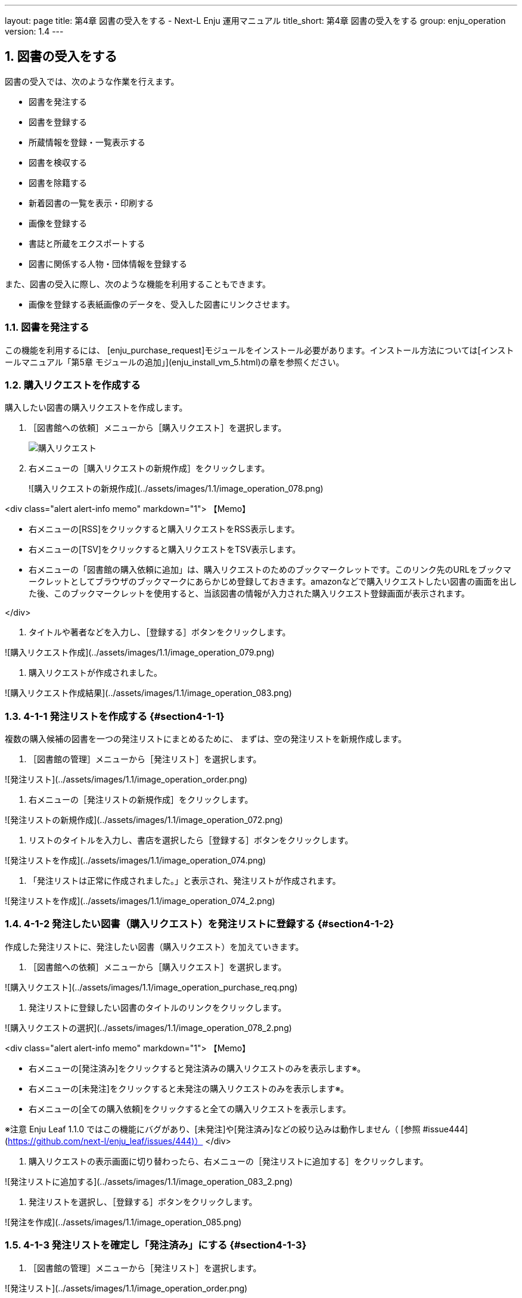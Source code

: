 ---
layout: page
title: 第4章 図書の受入をする - Next-L Enju 運用マニュアル
title_short: 第4章 図書の受入をする
group: enju_operation
version: 1.4
---

:toc: macro
:sectnums:

toc::[]

== 図書の受入をする

図書の受入では、次のような作業を行えます。

* 図書を発注する
* 図書を登録する
* 所蔵情報を登録・一覧表示する
* 図書を検収する
* 図書を除籍する
* 新着図書の一覧を表示・印刷する
* 画像を登録する
* 書誌と所蔵をエクスポートする
* 図書に関係する人物・団体情報を登録する

また、図書の受入に際し、次のような機能を利用することもできます。

////
* Webページを登録する  
  Webページを資料として受入します
////

* 画像を登録する表紙画像のデータを、受入した図書にリンクさせます。

////
{::comment}4-1  enju_operation/order.md {:/comment}
{::comment}4-2  enju_operation/create_manifestation.md {:/comment}
{::comment}4-3  enju_operation/create_item.md {:/comment}
{::comment}4-4  enju_operation/accept_item.md {:/comment}
{::comment}4-5  enju_operation/delete_item.md {:/comment}
{::comment}4-6  enju_operation/list_new_item.md {:/comment}
{::comment}4-7 old  include  enju_operation/create_web_page.md  {:/comment}
{::comment}4-7  enju_operation/add_image.md {:/comment}
////

=== 図書を発注する

この機能を利用するには、
[enju_purchase_request]モジュールをインストール必要があります。インストール方法については[インストールマニュアル「第5章 モジュールの追加」](enju_install_vm_5.html)の章を参照ください。

=== 購入リクエストを作成する

購入したい図書の購入リクエストを作成します。

. ［図書館への依頼］メニューから［購入リクエスト］を選択します。  
+
image::../assets/images/1.1/image_operation_purchase_req.png[購入リクエスト]

. 右メニューの［購入リクエストの新規作成］をクリックします。  
+
![購入リクエストの新規作成](../assets/images/1.1/image_operation_078.png)

<div class="alert alert-info memo" markdown="1">
【Memo】

* 右メニューの[RSS]をクリックすると購入リクエストをRSS表示します。
* 右メニューの[TSV]をクリックすると購入リクエストをTSV表示します。
* 右メニューの「図書館の購入依頼に追加」は、購入リクエストのためのブックマークレットです。このリンク先のURLをブックマークレットとしてブラウザのブックマークにあらかじめ登録しておきます。amazonなどで購入リクエストしたい図書の画面を出した後、このブックマークレットを使用すると、当該図書の情報が入力された購入リクエスト登録画面が表示されます。

</div>

3. タイトルや著者などを入力し、［登録する］ボタンをクリックします。  

![購入リクエスト作成](../assets/images/1.1/image_operation_079.png)

4. 購入リクエストが作成されました。  

![購入リクエスト作成結果](../assets/images/1.1/image_operation_083.png)

=== 4-1-1 発注リストを作成する {#section4-1-1}

複数の購入候補の図書を一つの発注リストにまとめるために、
まずは、空の発注リストを新規作成します。

1. ［図書館の管理］メニューから［発注リスト］を選択します。  

![発注リスト](../assets/images/1.1/image_operation_order.png)
   
2. 右メニューの［発注リストの新規作成］をクリックします。  

![発注リストの新規作成](../assets/images/1.1/image_operation_072.png)

3. リストのタイトルを入力し、書店を選択したら［登録する］ボタンをクリックします。  

![発注リストを作成](../assets/images/1.1/image_operation_074.png)

4. 「発注リストは正常に作成されました。」と表示され、発注リストが作成されます。

![発注リストを作成](../assets/images/1.1/image_operation_074_2.png)

=== 4-1-2 発注したい図書（購入リクエスト）を発注リストに登録する {#section4-1-2}

作成した発注リストに、発注したい図書（購入リクエスト）を加えていきます。

1. ［図書館への依頼］メニューから［購入リクエスト］を選択します。  

![購入リクエスト](../assets/images/1.1/image_operation_purchase_req.png)

2. 発注リストに登録したい図書のタイトルのリンクをクリックします。  

![購入リクエストの選択](../assets/images/1.1/image_operation_078_2.png)

<div class="alert alert-info memo" markdown="1">
【Memo】

* 右メニューの[発注済み]をクリックすると発注済みの購入リクエストのみを表示します※。
* 右メニューの[未発注]をクリックすると未発注の購入リクエストのみを表示します※。
* 右メニューの[全ての購入依頼]をクリックすると全ての購入リクエストを表示します。

※注意 Enju Leaf 1.1.0 ではこの機能にバグがあり、[未発注]や[発注済み]などの絞り込みは動作しません（ [参照 #issue444](https://github.com/next-l/enju_leaf/issues/444)）
</div>

4. 購入リクエストの表示画面に切り替わったら、右メニューの［発注リストに追加する］をクリックします。  

![発注リストに追加する](../assets/images/1.1/image_operation_083_2.png)

5. 発注リストを選択し、［登録する］ボタンをクリックします。  

![発注を作成](../assets/images/1.1/image_operation_085.png)

=== 4-1-3 発注リストを確定し「発注済み」にする {#section4-1-3}

1. ［図書館の管理］メニューから［発注リスト］を選択します。  

![発注リスト](../assets/images/1.1/image_operation_order.png)
   
2. 確定したい発注リストの発注リスト名をクリックします。  

![発注リスト名](../assets/images/1.1/image_operation_order_submit_1.png)

3. 右メニューの［購入リクエストの一覧］をクリックします。  

![購入リクエストの一覧](../assets/images/1.1/image_operation_order_submit_2.png)

4. 右メニューの［発注票を作成する］リンクをクリックします。

![発注票を作成するリンク](../assets/images/1.1/image_operation_091_3.png)

5. 注記などを入力し［発注票を作成する］ボタンをクリックします。

![発注票を作成するボタン](../assets/images/1.1/image_operation_091_4.png)

6. 発注リストが更新されました。

![発注リストが更新されました](../assets/images/1.1/image_operation_091_5.png)

<div class="alert alert-info memo" markdown="1">
【Memo】この処理をすると発注リストの状態が「発注済み」に変更されます。

![発注済み](../assets/images/1.1/image_operation_091_7.png)

</div>

=== 4-1-4 発注済みリストのTSVをダウンロードする {#section4-1-4}

発注が確定した発注リスト（発注済みリスト）は、TSVファイルとしてダウンロードし、印刷等に利用することができます。

1. ［図書館の管理］メニューから［発注リスト］を選択します。  

![発注リスト](../assets/images/1.1/image_operation_order.png)

2. 発注リストをクリックします。  

![発注リストの選択](../assets/images/1.1/image_operation_088.png)

3. 右メニューの［購入リクエストの一覧］リンクをクリックします。  

![購入リクエストの一覧](../assets/images/1.1/image_operation_089.png)

4. 右メニューの［TSV］をクリックします。  

![TSVリンク](../assets/images/1.1/image_operation_091.png)

5. TSVが表示されます。

![TSV](../assets/images/1.1/image_operation_091_2.png)

=== 4-1-5 発注済みリストのRSSを表示する {#section4-1-5}

発注が確定した発注リスト（発注済みリスト）は、RSSを表示できます。

1. 上述のTSVダウンロードの1～3. を実行します。

2. 右メニューの［RSS］をクリックします。  

![RSSリンク](../assets/images/1.1/image_operation_091_RSS.png)

3. RSSが表示されます。

![RSS](../assets/images/1.1/image_operation_091_2_RSS.png)



== 4-2 図書を登録する {#section4-2}

発注した図書が届いたら、資料としてEnjuに登録します。
Enjuへの登録は、TSVファイルを読み込んで一括登録する方法、
ISBNコードで1件ずつ行う方法、
NDLサーチなどを検索して1件ずつ登録する
手動ですべての項目を入力する方法などがあります。

=== 4-2-0 入力項目 {#section4-2-0}

注意の必要な項目み説明します。

* （カスタム項目）：例えば、「検定年」など自由に設定した入力項目ができます。「内容細目」の上にフォームが表示されます。設定方法などの詳細は[「書誌のカスタム項目を設定する」節](enju_setup_5.html#section-bib-custom)を参照してください。
* 内容細目：目次などを入力します。改行を入れた入力もできます。
* 業務メモ：業務上必要なメモを入力します。利用者には表示されません（AdministratorかLibrarian権限時にのみ表示されます）。

=== 4-2-1 TSVファイルを読み込んで登録する {#section4-2-1}


0. TSVファイルを用意します。TSVファイルの作り方の詳細については、[「4-2-10 TSVファイルの作り方」](#section4-2-10) を参照してください。

1. ［資料の受入］メニューから［TSVファイルからのインポート］を選択します。 
<pre>
</pre>


![TSVファイルからのインポート](../assets/images/1.1/image_operation_093.png)

2. ［ファイルを選択］ボタンをクリックしてインポート用のファイルを選択します。

![ファイルを選択](../assets/images/1.1/image_operation_094.png)

3. [編集モード]が[作成]となっていることを確認し、[文字コード]、[既定の本棚]を選択して［インポートを開始］ボタンをクリックします。  

![インポートされる資料のファイルを作成](../assets/images/1.1/image_operation_095.png)
   
<div class="alert alert-info memo" markdown="1">
【Memo】
他の「編集モード」の使い方は別の章で説明します。
</div>

<div class="alert alert-info memo">【Memo】[文字コード]は基本的には自動判別でよいですが、うまくいかない場合は、文字コードを指定するようにしてください。
</div>

<div class="alert alert-info memo">【Memo】[既定の本棚]は、TSVファイルに[本棚]を指定しない場合やTSVファイルで不正な本棚を指定していた場合に登録される本棚となります。TSVファイルに正しい[本棚]が指定されていた場合はTSVファイルを優先します。 
</div>

4. 「資料のインポート用ファイルは正常に作成されました。」のメッセージが表示され、資料のデータインポートの準備が整いました。右の[資料のインポート用ファイルの一覧]をクリックします。  

![インポート結果](../assets/images/1.1/image_operation_095_2.png)

5. 今までのインポート結果の一覧が表示されます。[状態]を見ると処理結果がわかります。

インポートが完了したものは[完了]と表示されます。
[開始]や[処理待ち]のものは現在、実行中です。
[失敗]のものは何らかのエラーがありますので、
[表示]リンクをクリックした先の画面でエラーを確認し、
エラーの発生した行を修正するなどします。

インポート完了時には[メッセージ機能（2-3節参照）](enju_operation_2.html#section2-3)にてお知らせします
（「インポートが完了しました」というメッセージが送られてきます）。

![インポート結果の一覧表示](../assets/images/1.1/image_operation_095_3.png)

<div class="alert alert-info memo">
【Memo】この画面は[資料の受入]メニュー->[TSVファイルからのインポート]->
右メニューの[資料のインポート用ファイルの一覧]とすればいつでも閲覧できます。
</div> 

<div class="alert alert-info memo">
【Memo】注）Next-L Enju Leaf 1.1.0.rc12以前のバージョンの場合は毎時0分にインポート処理が開始します。
</div> 

6. インポートした結果を確かめるために、インポートの結果の一覧を表示させます。そのために、［資料の受入］メニューから［TSVファイルからのインポート］を選択します。

![TSVファイルからのインポート](../assets/images/1.1/image_operation_093.png)

7. 右メニューの[資料のインポート用ファイルの一覧]のリンクをたどります。

![インポート結果の一覧表示](../assets/images/1.1/image_operation_095_4.png)

8. 確認したいインポートの[表示]をクリックします。

![インポート結果の一覧表示の表示](../assets/images/1.1/image_operation_095_5.png)

9. 結果やエラーメッセージを確認します。表の「資料」の列で2行目以降※で、なにも表示されていない行はエラーのあった行なので[表示]をクリックする。

（※一行目はヘッダの行なので、資料の列にはなにも表示されていない）

![インポート結果の一覧表示の表示](../assets/images/1.1/image_operation_095_6.png)

<div class="alert alert-info memo" markdown="1">
【Memo】以下の例は、列名が間違っていて無視された例です。

![TSVファイルからのインポート](../assets/images/1.1/image_operation_095_2_2.png)
</div> 

10. エラーメッセージなどを確認して、個別に登録する。個別に登録する方法は次の[「4-2-3 ISBNコードを入力して1件づつ登録する」](#section4-2-3)，[「4-2-7 手動で資料を登録する」](#section4-2-7)などを参照してください。

![資料インポートの結果の表示](../assets/images/1.1/image_operation_095_8.png)

=== 4-2-2 ISBNファイル(国立国会図書館書誌IDファイル)を読み込んで登録する {#section4-2-2}

ISBNコードもしくは国立国会図書館書誌IDが分かっている場合は、
タイトルや著者などほかのフィールド情報をTSVファイルに入力しておかなくても、
ISBNコードもしくは国立国会図書館書誌IDから国立国会図書館のデータを参照して、
自動的に空白の項目が埋められます。

1. ISBNもしくは国立国会図書館書誌IDの項目だけ入力したTSVファイルを用意し、前述の操作に従ってTSVファイルを読み込んで登録します。

ISBNの場合は、列名は「isbn」、国立国会図書館書誌IDの場合は、列名は「ndl_bib_id」とします。TSVファイルの作り方の詳細については、[「4-2-10 TSVファイルの作り方」](#section4-2-10) を参照してください。

<div class="alert alert-info memo">
【Memo】
注：タイトル(original_title)項目がある場合は、国立国会図書館のデータを参照せずに、TSVファイルの内容を優先します。
タイトル(original_title）項目がなく、ISBNもしくは国立国会図書館書誌IDがある場合は、国立国会図書館のデータを優先してインポートします。
</div>

2. 個々のレコードの登録の成否を確認します。 やり方は [「4-2-1 TSVファイルを読み込んで登録する」](#section4-2-1)の 6. 以降の手順と同様です。

=== 4-2-3 ISBNコードを入力して1件ずつ登録する {#section4-2-3}

ISBNコードから国立国会図書館のデータを参照して、資料を登録します。

1. ［資料の受入］メニューから［ISBNを入力する］を選択します。

![ISBNを入力する](../assets/images/1.1/image_operation_106.png)

2. ISBNコードを入力し、［登録する］をクリックします。

![インポートのリクエストを作成](../assets/images/1.2/image_operation_108.png)

3. 「インポートのリクエストは正常に作成されました。」と表示され、登録が完了します。

![登録完了](../assets/images/1.2/image_operation_109.png)

<div class="alert alert-info memo" markdown="1">
【Memo】
右メニューの[所蔵を編集]の右の[ (新規作成)]リンクをたどることで，
続けて所蔵情報を登録することができます。
詳細は [「4-3-1 所蔵情報を新規登録する」](#section4-3-1)を参照ください。
</div>

<div class="alert alert-info memo" markdown="1">
【Memo】過去のISBNレコードの登録の成否を確認する方法を紹介します。

その場で、画面上で判明することですので、必要になることは基本的にはありません。
過去の記録※を知りたいときに必要になる機能です。
※TSVファイルを読み込んで登録する際の記録はこちらには出力されません

4.  [資料の受入］メニューから［ISBNを入力する］を選択します。

![ISBNを入力する](../assets/images/1.1/image_operation_106.png)

5. 右メニューの［ISBNインポートリクエストの一覧］を選択します。

![ISBNインポートリクエストの一覧](../assets/images/1.1/image_operation_109_2.png)

6. ISBNインポートのリクエストの一覧が表示されます。

[状態]の列をみれば、登録状況がわかります。[完了]となっていれば、
登録されたことを示します。
[処理待ち]や[失敗]は登録されていません。

![ISBNインポートリクエストの一覧表示](../assets/images/1.1/image_operation_109_3.png)

</div>

=== 4-2-4 NDLサーチを検索して1件ずつ登録する {#section4-2-4}

NDLサーチ（国立国会図書館サーチ <https://iss.ndl.go.jp/>）で検索した資料を登録することができます。
ISBNが不明な場合やISBNで登録でできなかった場合などに使用します。
（ISBNで登録できない例：9784834005288）

1. ［資料の受入］メニューから［NDLサーチ検索によるインポート］を選択します。

![NDLサーチ検索によるインポート](../assets/images/1.1/image_operation_106_ndl.png)

2. 登録したい資料を検索します。検索語に登録したい資料のJP番号などを入力し、［検索］ボタンをクリックします。

![NDLサーチ検索の検索](../assets/images/1.1/image_operation_107_ndl.png)

<div class="alert alert-info memo">
【Memo】
任意のキーワードで検索することもできますが、
多くヒットしてしまい選びにくいことが想定されますので、
あらかじめ、NDLサーチ（国立国会図書館サーチ <https://iss.ndl.go.jp/>）
のサービス上で検索して、
当該資料の「JP番号」を調べておき、
その「JP番号」を使うとよいでしょう。
</div>

3. 登録したい資料の[追加]をクリックします

![資料の追加](../assets/images/1.2/image_operation_108_ndl.png)

<div class="alert alert-info memo" markdown="1">

【Memo】

* 原題のリンク先はNDLサーチの書誌詳細画面になっていますので、書誌詳細を確認できます。
* 右メニューの「同じ検索語でNDLサーチを検索する」をたどると、同じ検索語でNDLサーチを検索した結果の画面が表示されますので、たくさんヒットしすぎたときなどに便利です。

</div>

<div class="alert alert-info memo" markdown="1">
【Memo】
500件以上ヒットした場合は、500件目以降のレコードを、インポートすることができません(参照：[Issue #624](https://github.com/next-l/enju_leaf/issues/624)）。
</div>

4. [追加]ボタンが[保存中...]に変わりますので，画面が切り替わるまでしばらく待ちます。

![資料の保存中](../assets/images/1.2/image_operation_108_2_ndl.png)

5. 「資料は正常に作成されました。」と表示され、登録が完了します。

![登録完了](../assets/images/1.2/image_operation_109_ndl.png)

<div class="alert alert-info memo" markdown="1">
【Memo】
右メニューの[所蔵を編集]の右の[ (新規作成)]リンクをたどることで，
続けて所蔵情報を登録することができます。
詳細は [「4-3-1 所蔵情報を新規登録する」](#section4-3-1)を参照ください。
</div>

=== 4-2-5 米国議会図書館を検索して1件ずつ登録する {#section4-2-5}

米国議会図書館（<https://catalog.loc.gov/>）の蔵書を検索した資料を
登録することができます。ISBNやキーワードなどで検索できます。

注意：この機能は標準ではインストールされていないため使えません。
[enju_locモジュールをインストール（インストールマニュアル5-2節参照）](enju_install_vm_5.html#section5-2)
する必要があります。

1. ［資料の受入］メニューから［米国議会図書館検索によるインポート］を選択します。

![米国議会図書館検索によるインポート](../assets/images/1.1/image_operation_loc_1.png)

2. 以降は、[「4-2-4 NDLサーチを検索して1件ずつ登録する」](#section4-2-4) の 2. 以降の手順と同様です。

=== 4-2-6 CiNii Booksを検索して1件ずつ登録する {#section4-2-6}

CiNii Books（<https://ci.nii.ac.jp/books/>）を検索した資料を
登録することができます。ISBNやキーワードなどで検索できます。

注意：この機能は標準ではインストールされていないため使えません。
[enju_niiモジュールをインストール（インストールマニュアル 5-1節参照）](enju_install_vm_5.html#section5-1)
する必要があります。

. ［資料の受入］メニューから［CiNii Books検索によるインポート］を選択します。
+
![CiNii Books検索によるインポート](../assets/images/1.1/image_operation_nii_1.png)

. 以降は、[「4-2-4 NDLサーチを検索して1件ずつ登録する」](#section4-2-4) の 2.以降の手順と同様です。

=== 手動で資料を登録する

. ［資料の受入］メニューから［手動で登録する］を選択します。
+
![手動で登録する](../assets/images/1.1/image_operation_input_manually_manifestation.png)

. 原題のほか必要な項目を入力し、[登録する]ボタンをクリックします。
+
![原題のほか必要な項目を入力し登録](../assets/images/1.2/image_operation_100.png)

//<div class="alert alert-info memo" markdown="1">
【Memo】

* 「*」のマークが付いた項目は入力必須項目です。
* 「ページ数」と「最初のページ」「最後のページ」の両方を入力した場合、「資料の表示」に表示されるのは「ページ数」になります。
* 「大きさ」と「高さ」の両方を入力した場合、「資料の表示」に表示されるのは「大きさ」になります。

//</div>

//<div class="alert alert-info memo" markdown="1">
【Memo】著者については、入力し始めると、すでに登録されている著者の候補が出てくるので、同じものがあれば、そのメニューから選んで決定することができます。

![著者名の自動補完方法](../assets/images/1.2/image_operation_author_auto.png)

//</div>

. 「資料は正常に作成されました。」のメッセージが表示され、図書が登録されます。
+
![原題のほか必要な項目を入力し登録](../assets/images/1.2/image_operation_100_2.png)

=== 図書の書誌を編集（修正）する {#section4-2-8}

. 書誌を編集したい本の名前を検索語に入力し、［検索］をクリックします。  
+
![検索](../assets/images/1.1/image_operation_bib_ed_1.png)

. 書誌を編集したい本が検索されたら、［編集］をクリックします。  
+
![編集](../assets/images/1.1/image_operation_bib_ed_2.png)

//<div class="alert alert-info memo" markdown="1">
【Memo】ここで、本のタイトルのリンクをたどり、その先の資料の表示画面の右メニュー[編集]をクリックすることでも編集画面に移動します。

![編集](../assets/images/1.2/image_operation_bib_ed_3.png)
//</div>

. 編集をし、［更新する］ボタンをクリックします。  
+
![更新する](../assets/images/1.2/image_operation_bib_ed_4.png)

. 「資料は正常に更新されました。」と表示され、書誌が更新されます。
+
![更新されました](../assets/images/1.2/image_operation_bib_ed_5.png)

=== TSVファイルを読み込んで更新する

1. TSVファイルを用意します。

更新したい資料のManifestation ID(manifestation_id)か、 ローカル識別子（manifestation_identifier） と更新したいフィールドの内容が記述されたファイルを作成します。

2. [「4-2-1 TSVファイルを読み込んで登録する」](#section4-2-1)の 1. 以降と同じ手順を実行し、3. の時に、[更新]を選ぶと書誌情報が更新できます。

////
{::comment} 

#805, #806 が解決したらコメントアウトをはずす

=== 4-2-xx TSVファイルを読み込んで削除する {#section4-2-xx}

基本的に、所蔵情報をTSVファイルで一括で削除することはめったにないと想定されますが、TSVファイルを使った一括削除機能も用意されています。

1. TSVファイルを用意します。

削除したい資料のManifestation ID(manifestation_id)か、 ローカル識別子（manifestation_identifier） のみ記述されたファイルを作成します。

2. [「4-2-1 TSVファイルを読み込んで登録する」](#section4-2-1)の 1. 以降と同じ手順を実行し、3. の時に、[削除]を表示させ、[削除]を選びます。

※ 間違えて[削除]を選択してしまわないよう、通常、[削除]ボタンが表示されていません。ブラウザの開発ツールを使って、[削除]ボタンのコメントアウトを外して[削除]ボタンを表示させて使用してください。やり方は[[削除]ボタンを表示させるやり方の例（Chromeの例）](#remove_button)を参考にしてください。

{:/comment}
////

// <div class="alert alert-success memo" markdown="1">
<h4 class="alert-heading">【Column】TSVファイルの作り方</h4>

=== 4-2-10 TSVファイルの作り方（図書（書誌）） {#section4-2-10}

TSVとは、Tab-Separated Valuesの略です。
TSVファイルとは、それぞれのフィールドが、タブ（Tab）で区切られたプレインテキストファイルのことをさします。
ファイル名に使う拡張子は、 .txt や .tsv のどちらでも良いです。

1行目に、それぞれの項目に関わるフィールド名を指定します。
フィールド名とその意味については次の通りです。

<table class="table table-bordered table-condensed table-striped">
<caption>図書のフィールド項目名と対応する内容</caption>
<thead>
<tr>
        <th>フィールド名</th>
        <th>日本語名称</th>
        <th>入力ルール及び説明</th>
        <th>例</th>
</tr>
</thead>
<tbody>
<tr>
	<td>manifestation_id</td>
	<td>Manifestation ID</td>
	<td>半角数字のみ, システムが自動付与するID, 「資料の表示」画面のURL末尾にある数値。更新や削除に使用します。※新規作成時には使用しないでください。<!-- ( #872 ) いずれ：新規作成時にはこの列は無視されます。--></td>
	<td>4</td>
</tr>
<tr>
	<td>manifestation_identifier</td>
	<td>ローカル識別子</td>
	<td>文字列、インポート時に付与する書誌に対する任意の識別子。 <!--（#issue372）--></td>
	<td>999001</td>
</tr>
<tr>
	<td>original_title</td>
	<td>原題</td>
	<td>文字列</td>
	<td>Rによるやさしい統計学</td>
</tr>
<tr>
	<td>title_transcription</td>
	<td>タイトルのヨミ</td>
	<td>文字列</td>
	<td>R ニ ヨル ヤサシイ トウケイガク</td>
</tr>
<tr>
	<td>title_alternative</td>
	<td>代替タイトル</td>
	<td>文字列</td>
	<td>Rの操作手順と統計学の基礎が身に付く</td>
</tr>
<tr>
	<td>title_alternative_transcription</td>
	<td>代替タイトルのヨミ</td>
	<td>文字列</td>
	<td>R ノ ソウサテジュン ト トウケイガク ノ キソ ガ ミ ニ ツク</td>
</tr>
<tr>
	<td>statement_of_responsibility</td>
	<td>責任表示</td>
	<td>文字列</td>
	<td>山田剛史, 杉澤武俊, 村井潤一郎 共著</td>
</tr>
<tr>
	<td>periodical</td>
	<td>逐次刊行物フラグ</td>
	<td>フラグ（t または　TRUEなら真）</td>
	<td>TRUE</td>
</tr>
<tr>
	<td>edition_string</td>
	<td>版</td>
	<td>文字列</td>
	<td>初版</td>
</tr>
<tr>
	<td>edition</td>
	<td>版（数字）</td>
	<td>半角数字のみ</td>
	<td>1</td>
</tr>
<tr>
	<td>volume_number_string</td>
	<td>巻</td>
	<td>文字列</td>
	<td>一</td>
</tr>
<tr>
	<td>volume_number</td>
	<td>巻（数字）</td>
	<td>半角数字のみ</td>
	<td>1</td>
</tr>
<tr>
	<td>issue_number_string</td>
	<td>号</td>
	<td>文字列</td>
	<td>二</td>
</tr>
<tr>
	<td>issue_number</td>
	<td>号（数字）</td>
	<td>半角数字のみ</td>
	<td>3</td>
</tr>
<tr>
	<td>serial_number</td>
	<td>通号</td>
	<td>半角数字のみ</td>
	<td>2</td>
</tr>
<tr>
	<td>series_original_title</td>
	<td>シリーズ名</td>
	<td>文字列（複数ある場合は//で区切る）</td>
	<td>理工学専門書シリーズ//数学//1</td>
</tr>
<tr>
	<td>series_title_transcription</td>
	<td>シリーズ名のヨミ</td>
	<td>文字列（複数ある場合は//で区切る）, <a href="#tsv_series_title_transcription">（詳細）</a></td>
	<td>リコウガクセンモンショ シリーズ//スウガク//1</td>
</tr>
<tr>
	<td>series_volume_number_string</td>
	<td>シリーズ巻号</td>
	<td>文字列，<a href="#tsv_series_volume_number_string">（詳細）</a></td>
	<td>二</td>
</tr>
<tr>
	<td>series_creator_string</td>
	<td>シリーズ著者</td>
	<td>文字列，<a href="#tsv_series_creator_string">（詳細）</a></td>
	<td>統計</td>
</tr>
<tr>
	<td>creator</td>
	<td>著者（フルネーム）</td>
	<td>文字列<a href="#tsv_creator">（特定書式：別記）</a></td>
	<td>山田, 剛史, 1970-||author//杉澤, 武俊||author</td>
</tr>
<tr>
	<td>creator_transcription</td>
	<td>著者ヨミ（フルネームヨミ）</td>
	<td>文字列（複数ある場合は//で区切る）</td>
	<td>ヤマモト, タケシ//スギサワ, タケトシ</td>
</tr>
<tr>
	<td>contributor</td>
	<td>協力者・編者</td>
	<td>文字列</td>
	<td>山田, 剛史</td>
</tr>
<tr>
	<td>contributor_transcription</td>
	<td>協力者・編者(ヨミ)</td>
	<td>文字列</td>
	<td>ヤマモト, タケシ</td>
</tr>
<tr>
	<td>publisher</td>
	<td>出版者</td>
	<td>文字列</td>
	<td>オーム社</td>
</tr>
<tr>
	<td>publisher_transcription</td>
	<td>出版者のヨミ</td>
	<td>文字列</td>
	<td>オームシャ</td>
</tr>
<tr>
	<td>publication_place</td>
	<td>出版地</td>
	<td>文字列</td>
	<td>東京</td>
</tr>
<tr>
	<td>pub_date</td>
	<td>出版日</td>
	<td>ISO8601（年まで、月まででも可）</td>
	<td>2014-01</td>
</tr>
<tr>
	<td>content_type</td>
	<td>資料の内容の種類</td>
	<td>code<a href="#tsv_content_type">（詳細）</a></td>
	<td>text</td>
</tr>
<tr>
	<td>carrier_type</td>
	<td>資料の形態</td>
	<td>code<a href="#tsv_carrier_type">（詳細）</a></td>
	<td>volume</td>
</tr>
<tr>
	<td>frequency</td>
	<td>発行頻度</td>
	<td>code<a href="#tsv_frequency">（詳細）</a></td>
	<td>monthly</td>
</tr>
<tr>
	<td>language</td>
	<td>言語</td>
	<td>code<a href="#tsv_language">（詳細）</a></td>
	<td>jpn</td>
</tr>
<tr>
	<td>isbn</td>
	<td>ISBN</td>
	<td>半角文字のみ、ハイフンあり/なし/9桁/13桁はどの形式でも受け付ける。国際標準逐次刊行物番号。<a href="#tsv_id">（詳細）</a></td>
	<td>9784274067105</td>
</tr>
<tr>
	<td>ndl_bib_id</td>
	<td>国立国会図書館書誌ID</td>
	<td>半角文字のみ。</td>
	<td>000002844874</td>
</tr>
<tr>
	<td>issn</td>
	<td>ISSN</td>
	<td>半角文字のみ, ハイフンはあってもなくてもよい。国際標準逐次刊行物番号。<a href="#tsv_id">（詳細）</a></td>
	<td>0917-1436</td>
</tr>
<tr>
	<td>jpno</td>
	<td>JPNO</td>
	<td>半角文字のみ. 全国書誌番号。<a href="#tsv_id">（詳細）</a></td>
	<td>21366221</td>
</tr>
<tr>
	<td>lccn</td>
	<td>LCCN</td>
	<td>半角文字のみ. 米国議会図書館管理番号。<a href="#tsv_id">（詳細）</a></td>
	<td>1255667</td>
</tr>
<tr>
        <td>doi</td>
        <td>DOI</td>
        <td>文字列，https://doi.org/は記入しない。<a href="#tsv_id">（詳細）</a></td>
        <td>10.2964/jsik.23_219</td>
</tr>
<tr>
	<td>ncid</td>
	<td>NCID</td>
	<td>半角文字のみ. NCID(NACSIS-CAT ID，NII書誌ID)。<a href="#tsv_id">（詳細）</a></td>
	<td>BA84620103</td>
</tr>
<tr>
	<td>subject:[件名標目の種類]<a href="#tsv_subject">（詳細）</a></td>
	<td>件名</td>
	<td>文字列（複数ある場合は//で区切る）</td>
	<td>ウェブアプリケーション//インターネット</td>
</tr>
<tr>
	<td>classification:[分類の種類] <a href="#tsv_classification">（詳細）</a></td>
	<td>分類</td>
	<td>文字列（複数ある場合は//で区切る）</td>
	<td>007//007.58</td>
</tr>
<tr>
	<td>start_page</td>
	<td>最初のページ</td>
	<td>半角数字のみ(#342)</td>
	<td>1</td>
</tr>
<tr>
	<td>end_page</td>
	<td>最後のページ</td>
	<td>半角数字のみ</td>
	<td>404</td>
</tr>
<tr>
	<td>extent</td>
	<td>ページ数</td>
	<td>文字列</td>
	<td>xi, 125 pages</td>
</tr>
<tr>
	<td>dimensions</td>
	<td>大きさ</td>
	<td>文字列</td>
	<td>21cm</td>
</tr>
<tr>
	<td>height</td>
	<td>高さ（cm）</td>
	<td>半角数字のみ</td>
	<td>20</td>
</tr>
<tr>
	<td>width</td>
	<td>幅（cm）</td>
	<td>半角数字のみ</td>
	<td>15</td>
</tr>
<tr>
	<td>depth</td>
	<td>奥行き（cm）</td>
	<td>半角数字のみ</td>
	<td>1.5</td>
</tr>
<tr>
	<td>manifestation_price</td>
	<td>販売価格</td>
	<td>半角数字のみ</td>
	<td>2000</td>
</tr>
<tr>
	<td>access_address</td>
	<td>アクセスアドレス</td>
	<td>半角文字のみ</td>
	<td>https://www.amazon.co.jp/dp/4274067106/</td>
</tr>
<tr>
	<td>fulltext_content</td>
	<td>リポジトリコンテンツ</td>
	<td>フラグ（t または　TRUEなら真）</td>
	<td>TRUE</td>
</tr>
<tr>
	<td>required_role_name</td>
	<td>参照に必要な権限</td>
	<td>code<a href="#tsv_required_role_name">（詳細）</a></td>
	<td>Guest</td>
</tr>
<tr>
	<td>abstract</td>
	<td>内容細目</td>
	<td>文字列。Enju Leaf 1.3.6よりインポート可能。</td>
	<td>1. サイタ<br/>2. ヒラク</td>
</tr>
<tr>
	<td>description</td>
	<td>説明</td>
	<td>文字列。Enju Leaf 1.3.3以前の場合、改行は「\n」とする。</td>
	<td>本書は、統計学の理論を簡潔に解説しながら、Rの手順・アウトプットの解釈を丁寧に行う。具体的には...</td>
</tr>
<tr>
	<td>note</td>
	<td>注記</td>
	<td>文字列。Enju Leaf 1.3.3以前の場合、改行は「\n」とする。</td>
	<td>版表示は奥付より。付属資料: CD-ROM（1枚, 12cm）</td>
</tr>
<tr>
	<td>manifestation_memo</td>
	<td>業務メモ（書誌）</td>
	<td>文字列。Enju Leaf 1.3.6よりインポート可能。<a href="#tsv_mmemo">（詳細）</a></td>
	<td></td>
</tr>
<tr>
	<td>dummy</td>
	<td>インポート省略</td>
	<td>文字列。この列に入力されていると、その行全体をインポート対象から除外します。</td>
	<td></td>
</tr>
<!-- <tr>
	<td>series_statement_identifier</td>
	<td>シリーズステイトメントID</td>
	<td>半角数字のみ, <a href="#series_statement_identifier">（詳細）</a></td>
	<td>2</td>
</tr> -->
</tbody>
</table>

#isbn などの識別子 {#tsv_id}

複数の識別子（ISBNなど）がある場合は、// で区切ります。どんな識別子があるかについては、[初期設定マニュアル「6-1 識別子の種類を設定する」](enju_setup_6.html#section6-1) を参照してください。注意！ISBNが複数ある場合、ISBNを用いて国立国会図書館のデータを参照して、 自動的に空白の項目が埋められることはありません。必ず、original_title等を記入しておく必要があります。

#series_title_transcription {#tsv_series_title_transcription}

シリーズのタイトル(series_original_title)がTSVファイルで指定されている必要があります。指定されていない場合はこの項目の値は無視されます。

#series_volume_number_string {#tsv_series_volume_number_string}

シリーズのタイトル(series_original_title)がTSVファイルで指定されている必要があります。指定されていない場合はこの項目の値は無視されます。

#series_creator_string {#tsv_series_creator_string}

シリーズのタイトル(series_original_title)がTSVファイルで指定されている必要があります。指定されていない場合はこの項目の値は無視されます。

#creator {#tsv_creator}

	書式: 著者名||役割//著者名||役割
	例：山田, 剛史, 1970-||author//杉澤, 武俊||author//大木, 太郎||illustrator

役割は一括インポート・エクスポート可能になってはいますが、資料の表示画面で表示したり、資料の編集画面で編集できるようにはできていません（開発予定ですが、開発時期は未定です）。 <!-- issue #1520 にて-->

使える役割については、「著者の関係」機能の「名称」にあるものです（注 Enju Leaf 1.3.4 現在、「著者の関係」はどこからもリンクないですがcreate_types をURLに追加するとアクセスできます（例：デモサーバーでは [https://enju.next-l.jp/create_types](https://enju.next-l.jp/create_types) ）。ここから新しい役割を追加することもできます。<!-- issue #1522 にて-->

#content_type {#tsv_content_type}

「資料の内容の種別」の[名前]を値とします(例：文字であれば"text"など）。見方については、[初期設定マニュアル「5-2 資料の内容の種別の作成」](enju_setup_5.html#section5-2) を参照してください。

#carrier_type {#tsv_carrier_type}

「資料の形態」の[名前]を値とします(例：冊子体であれば"volume"など）。見方については、[初期設定マニュアル「5-1 資料の形態の作成」](enju_setup_5.html#section5-1) を参照してください。
未入力の場合は"text"が設定されます。

#frequency {#tsv_frequency}

「発行頻度」の[名前]を値とします(例："daily", "monthly"など）。見方については、[初期設定マニュアル「5-7 発行頻度を編集する」](enju_setup_5.html#section5-7) を参照してください。未入力の場合は"unknown"が設定されます。


#language {#tsv_language}

日本語の場合は jpn, 英語の場合は、engになります。その他の言語については、「言語」の[Iso 639 2]を参照してください。見方については、[初期設定マニュアル「5-3 言語を編集する」](enju_setup_5.html#section5-3) を参照してください。

#subject:[件名標目の種類] {#tsv_subject}

件名標目の種類ごとに別の列になります。
フィールド名は subject:[件名標目の種類] となります。
例えば、NDLSHについては、subject:ndlshの列に書くことになります。
フィールド名に使う[件名標目の種類]は、「件名標目の種類」の[名前]を使います
（詳細：[初期設定マニュアル「4-3 件名標目の種類を設定する」](enju_setup_4.html#section4-3) ） 。

同じ件名標目の種類で複数の分類がある場合は、// で区切ります。

具体的には以下のように記述します。

	例：NDLSHで、ウェブアプリケーションとインターネットが付与されているレコードの場合
	subject:ndlsh
	ウェブアプリケーション//インターネット
	
	例：NDLSHがインターネット、LCSHがInternetのとき
	subject:ndlsh	subject:lcsh
	インターネット	Internet

#classification:[分類の種類] {#tsv_classification}

分類の種類ごとに別の列になります。
フィールド名はclassification:[分類の種類] となります。
例えば、NDC9については、classification:ndc9の列に書くことになります。
フィールド名に使う[分類の種類]は、「分類の種類」の[名前]を使います
（詳細：[初期設定マニュアル「4-5 分類の種類を設定する」](enju_setup_4.html#section4-5)） 。

同じ分類の種類で複数の分類がある場合は、// で区切ります。

具体的には以下のように記述します。

	例：NDC9の分類で、007と007.58が付与されているレコードの場合	
	classification:ndc9
	007//007.58
	
	例：NDC9が007, NDLCがAZ-463のとき
	classification:ndc9	classification:ndlc
	007	AZ-463

#required_role_name {#tsv_required_role_name}

この書誌を参照可能な権限を設定します。
以下の4つから選びます。なにも記入しなければ、Guest になります。
 
* Administrator（管理者）
* Librarian（図書館員）
* User（図書館利用者）
* Guest （誰でも）

#manifestation_memo {#tsv_mmemo}

Administrator権限、Librarian権限のときのみ出力する項目です。
一般利用者には見せないが、業務上必要なデータを残したい場合などに使用します。

<!--
参照： https://github.com/next-l/enju_leaf/issues/337

#series_statement_identifier {#series_statement_identifier}

（工事中）

「xxxxx」の[xxx]を値とします。見方については、[xx-xx xxxxxxx](enju_setup_x.html#sectionxx-xx) を参照してください。
-->

</div>

== 4-3 所蔵情報を登録・一覧表示する {#section4-3}

登録された資料を、図書館の蔵書として登録します。
請求記号やバーコード番号（所蔵情報ID）など個々の資料の情報を登録します。

=== 4-3-0 入力項目 {#section4-3-0}

注意の必要な項目み説明します。

* URL: URLに入力したURLは「所蔵情報の表示」画面でリンクになります（Enju Leaf 1.3.6より）。
* 業務メモ：業務上必要なメモを入力します。利用者には表示されません（AdministratorかLibrarian権限時にのみ表示されます）。

=== 4-3-1 所蔵情報を新規登録する {#section4-3-1}

1. 登録したい資料を検索します。トップページの検索語に登録したい資料のキーワードを入力し、［検索］ボタンをクリックします。  

![検索](../assets/images/1.1/image_operation_111.png)

2. 所蔵情報を登録したい資料の[所蔵作成]をクリックします。  

![資料](../assets/images/1.2/image_operation_113.png)

<div class="alert alert-info memo" markdown="1">

資料のタイトルをクリックした先の画面の右メニューの［（新規作成）］をクリックしてもできます。 

![所蔵情報の新規作成](../assets/images/1.1/image_operation_119.png)

</div>

3. 図書館や貸出状態などを設定して、［登録する］ボタンをクリックします。  

![所蔵情報を作成](../assets/images/1.1/image_operation_121.png)

<div class="alert alert-info memo" markdown="1">

【Memo】

* 右メニューの[戻る]をクリックすると前の画面に戻ります。

</div>

<div class="alert alert-success memo" markdown="1">
<h4 class="alert-heading">【Column】寄贈を受け付ける</h4>
資料が寄贈されたものであることを示したい場合は、［予算種別］に「寄贈」種別を登録し、選ぶことで区別できるようになります。予算種別の登録方法は[初期設定マニュアル「3-9 予算種別を設定する」](enju_setup_3.html#section3-9)を参照してください。寄贈者などの情報を残したい場合は注記に入力します。
</div>

4. 「所蔵情報は正常に作成されました。」のメッセージが表示され、所蔵情報が登録されます。

![所蔵情報が正常に作成](../assets/images/1.3/image_operation_121_2.png)

<div class="alert alert-info memo" markdown="1">

【Memo】

* 右メニューの[所蔵の一覧]をクリックするとEnjuに登録されている全所蔵情報の一覧が表示されます。
* 右メニューの[編集]のリンクをクリックするとこの所蔵情報が編集できます
* 右メニューの[削除]をクリックすると、この所蔵情報を削除することができます。削除は、重複登録など、本入力そのものが間違いだったときなどに使います。除籍のばあいには除籍機能を使います。
* 右メニューの[貸出規則の一覧]については後日説明します（[#issue 1047](https://github.com/next-l/enju_leaf/issues/1047)）。
* 右メニューの[貸出履歴]をクリックするとこの所蔵の貸出履歴の一覧が表示されます。

</div>


=== 4-3-2 すでに登録された所蔵情報を修正登録する {#section4-3-2}

1. 修正登録したい資料を検索します。トップページの検索語に登録したい資料の所蔵情報ID（バーコード番号）などを入力し、［検索］ボタンをクリックします。

![検索](../assets/images/1.1/image_operation_111_u.png)

2. 所蔵情報を登録したい資料の[（所蔵）]リンクをクリックします。

![（所蔵)](../assets/images/1.1/image_operation_112_u.png)

3. 所蔵情報を修正したい資料の[所蔵情報ID]のリンクをクリックします。

![所蔵ID](../assets/images/1.1/image_operation_113_u.png) 

4. 右メニューの［編集］をクリックします。

![所蔵情報の編集](../assets/images/1.3/image_operation_114_u.png)

<div class="alert alert-info memo" markdown="1">

【Memo】

* 右メニューの[削除]をクリックすると、この所蔵情報を削除することができます。削除は、重複登録
など、本入力そのものが間違いだったときなどに使います。除籍のばあいには除籍機能を使います。

</div>

5. 図書館や貸出状態など修正したい部分を修正して、［登録する］ボタンをクリックします。

![所蔵情報を登録](../assets/images/1.1/image_operation_121_u.png)

<div class="alert alert-info memo" markdown="1">

【Memo】

* 右メニューの[表示]をクリックするとこの所蔵の表示画面に遷移します。
* 右メニューの[削除]をクリックすると、この所蔵情報を削除することができます。削除は、重複登録など、本入力そのものが間違いだったときなどに使います。除籍のばあいには除籍機能を使います。
* 右メニューの[戻る]をクリックすると前の画面に戻ります。

</div>

6. 「所蔵情報は正常に更新されました。」のメッセージが表示され、所蔵情報が登録されます。

![所蔵情報が正常に更新](../assets/images/1.3/image_operation_121_2_u.png)

=== 4-3-3 所蔵情報を一覧表示する {#section4-3-3}

1. ［図書館の管理］メニューから［システムの設定］を選択します。  

![システムの設定](../assets/images/1.1/image_operation_system_setup.png)

2. ［資料］グループの［全ての所蔵情報］をクリックします。  

![全ての所蔵情報](../assets/images/1.1/image_operation_124.png)

3. 所蔵情報の一覧が表示されます。  

![所蔵情報の一覧](../assets/images/1.1/image_operation_125.png)

<div class="alert alert-info memo" markdown="1">

【Memo】

* 検索語に所蔵情報IDを入力して検索すると、所蔵情報IDを使った検索ができます。
* 受入日に受入日を入力して、検索をクリックすると、受入日を指定した検索ができます。
* 所蔵情報IDの列の番号のリンクをクリックすると、クリックした所蔵情報IDの表示画面に遷移します。
</div>

4. 右メニューの貸出状態（例：[除籍済み]）のリンクをクリックします。  

![所蔵情報の一覧の絞り込み](../assets/images/1.1/image_operation_125_2.png)

5. クリックした貸出状態のものに絞り込んで表示します。絞り込みを解除し、すべてを表示するには、[この絞り込みを解除する]リンクをクリックします。

![所蔵情報の一覧の絞り込みを解除](../assets/images/1.1/image_operation_125_3.png)

=== 4-3-4 TSVファイルを読み込んで登録する {#section4-3-4}

所蔵情報は、TSVファイルを読み込んで一括登録することもできます。


1. TSVファイルを用意します。

例えば、ISBN と　所蔵情報（所蔵情報のTSVの詳細：[「4-3-8 TSVファイルの作り方（所蔵情報）」](#section4-3-8) ）を書いたTSVを用意します。※Enju Leaf 1.1.2では、item_identifier（所蔵情報ID）かcall_number（請求記号）のどちらかが必ず必要です。ない場合は所蔵情報が登録されません。

![所蔵情報の一覧](../assets/images/1.1/image_operation_item_tsv.png)

ISBNの場合は、書誌が未登録の資料の場合は、国立国会図書館蔵書検索の結果から書誌データをインポートし、かつ所蔵情報を登録することになります。

ISBNの代わりに、manifestation_idやmanifestation_identifierでも可能です。この場合は、既にシステムに登録済みの書誌に対して所蔵情報を追加します。

<div class="alert alert-info memo" markdown="1">
所蔵情報と書誌情報を同時に登録することも可能です。 その場合は、所蔵情報と[「4-2-10 TSVファイルの作り方（図書（書誌））」](#section4-2-10)のフィールドを書いたTSVを用意します。
</div>

2. [「4-2-1 TSVファイルを読み込んで登録する」](#section4-2-1)の 1. 以降と同じ手順を実行し、所蔵情報を登録できます。

=== 4-3-5 TSVファイルを読み込んで更新する {#section4-3-5}

1. TSVファイルを用意します。

更新したい所蔵情報の 所蔵情報ID（item_identifier）もしくは所蔵データID（item_id システムが自動付与するIDで所蔵情報の表示のURLに使用されるもの） とともに、
更新したいフィールドの内容が記述されたファイルを作成します。注：item_identifierとitem_idが同時に指定されていた場合、item_identifierが優先されます。

2. [「4-2-1 TSVファイルを読み込んで登録する」](#section4-2-1)の 1. 以降と同じ手順を実行し、3. の時に、[更新]を選ぶと所蔵情報が更新できます。

=== 4-3-6 TSVファイルを読み込んで所蔵情報を他の書誌につけかえる {#section4-3-6}

間違えて、他の書誌に所蔵情報をつけてしまったときなどに使います。

1. TSVファイルを用意します。

所蔵情報ID（item_identifier） と、
つけ替えたい書誌のManifestation ID（manifestation_id） もしくは、
ローカル識別子（manifestation_identifier） 
のみが記述されたファイルを作成します。

2. [「4-2-1 TSVファイルを読み込んで登録する」](#section4-2-1)の 1. 以降と同じ手順を実行し、3. の時に、[関連を更新する]を選びます。

=== 4-3-7 TSVファイルを読み込んで削除する {#section4-3-7}

基本的に、所蔵情報をTSVファイルで一括で削除することはめったにないと想定されますが、TSVを使った一括削除機能も用意されています。

1. TSVファイルを用意します。

削除したい 所蔵情報ID（item_identifier） のみが記述されたファイルを作成します。

2. [「4-2-1 TSVファイルを読み込んで登録する」](#section4-2-1)の 1. 以降と同じ手順を実行し、3. の時に、[削除]を表示させ、[削除]を選びます。

※ 間違えて[削除]を選択してしまわないよう、通常、[削除]ボタンが表示されていません。ブラウザの開発ツールを使って、[削除]ボタンのコメントアウトを外して[削除]ボタンを表示させて使用してください。

<a name="#remove_button" />

<div class="alert alert-info memo" markdown="1">
【Memo】[削除]ボタンを表示させるやり方の例（Chromeの例）：

関連を更新を選択し、その上で右をクリックし、「要素を検証」を選びます。

![要素を検証](../assets/images/1.1/image_operation_item_tsv_rm_001.png)

「削除」のあたりで右クリックし、「Edit as HTML」を選びます。

![Edit as HTML](../assets/images/1.1/image_operation_item_tsv_rm_003.png)

HTMLのコメントアウトコマンド（赤四角した部分）を消します。

![コメントアウトの削除](../assets/images/1.1/image_operation_item_tsv_rm_005.png)

[削除]ボタンが表示されます

![削除ボタン](../assets/images/1.1/image_operation_item_tsv_rm_007.png)

</div>

<div class="alert alert-success memo" markdown="1">
<h4 class="alert-heading">【Column】TSVファイルの作り方</h4>
1行目に、それぞれの項目に関わるフィールド名を指定します。
フィールド名とその意味については次の通りです。

=== 4-3-8 TSVファイルの作り方（所蔵情報） {#section4-3-8}

[.alert.alert-success.memo]
[.table.table-bordered.table-condensed.table-striped,cols=2*]
|===
|Cell in column 1, row 1 
|Cell in column 2, row 1 

|Cell in column 1, row 2
|Cell in column 2, row 2

|Cell in column 1, row 3
|Cell in column 2, row 3 
|=== 

<table class="table table-bordered table-condensed table-striped">
<caption>所蔵情報のフィールド項目名と対応する内容</caption>
<thead>
<tr>
        <th>フィールド名</th>
        <th>日本語名称</th>
        <th>入力ルール及び説明</th>
        <th>例</th>
</tr>
</thead>
<tbody>
<tr>
	<td>item_id</td>
	<td>所蔵データID(自動付与）</td>
	<td>半角数字のみ, システムが自動付与するID, 「所蔵情報の表示」画面のURLにある数値</td>
	<td></td>
</tr>
<tr>
	<td>shelf</td>
	<td>本棚</td>
	<td>code<a href="#tsv_shelf">（詳細）</a></td>
	<td>first_shelf</td>
</tr>
<tr>
	<td>checkout_type</td>
	<td>貸出区分</td>
	<td>code<a href="#tsv_checkout_type">（詳細）</a></td>
	<td>book</td>
</tr>
<tr>
	<td>circulation_status</td>
	<td>貸出状態</td>
	<td>code<a href="#tsv_circulation_status">（詳細）</a></td>
	<td>Available On Shelf</td>
</tr>
<tr>
	<td>use_restriction</td>
	<td>利用制限</td>
	<td>code<a href="#tsv_use_restriction">（詳細）</a></td>
	<td>Limited Circulation, Normal Loan Period</td>
</tr>
<tr>
	<td>include_supplements</td>
	<td>付録を含む</td>
	<td>真偽値（t または　TRUEなら真）</td>
	<td>TRUE</td>
</tr>
<tr>
	<td>call_number</td>
	<td>請求記号</td>
	<td>文字列</td>
	<td>547.483||A||ル</td>
</tr>
<tr>
	<td>budget_type</td>
	<td>予算種別</td>
	<td>code<a href="#tsv_budget_type">（詳細）</a></td>
	<td>資料費</td>
</tr>
<tr>
	<td>bookstore</td>
	<td>書店</td>
	<td>code<a href="#tsv_bookstore">（詳細）</a></td>
	<td>今井書店</td>
</tr>
<tr>
	<td>item_price</td>
	<td>購入価格</td>
	<td>半角数字のみ</td>
	<td>2</td>
</tr>
<tr>
	<td>item_url</td>
	<td>URL（item）</td>
	<td>文字列</td>
	<td>https://www.amazon.co.jp/dp/4274067106/</td>
</tr>
<tr>
	<td>required_role</td>
	<td>参照に必要な権限</td>
	<td>code<a href="#tsv_required_role">（詳細）</a></td>
	<td>User</td>
</tr>
<tr>
	<td>acquired_at</td>
	<td>受入日</td>
	<td>ISO8601</td>
	<td>2014-06-20</td>
</tr>
<tr>
	<td>binding_call_number</td>
	<td>製本後の請求記号</td>
	<td>文字列</td>
	<td>547.483||A||ルs</td>
</tr>
<tr>
	<td>binded_at</td>
	<td>製本日</td>
	<td>ISO8601</td>
	<td>2014-08-15</td>
</tr>
<tr>
	<td>binding_item_identifier</td>
	<td>製本後の所蔵情報ID</td>
	<td>文字列</td>
	<td>999501</td>
</tr>
<tr>
	<td>item_note</td>
	<td>注記（item)</td>
	<td>文字列。Enju Leaf 1.3.3以前の場合、改行は「\n」とする。</td>
	<td>汚れあり。水濡れあり。</td>
</tr>
<tr>
	<td>item_identifier</td>
	<td>所蔵情報ID</td>
	<td>半角の数値とアルファベットのみ</td>
	<td>100502</td>
</tr>
<tr>
	<td>item_memo</td>
	<td>業務メモ（所蔵）</td>
	<td>文字列。Enju Leaf 1.3.6よりインポート可能。<a href="#tsv_imemo">（詳細）</a></td>
	<td></td>
</tr>
<tr>
	<td>dummy</td>
	<td>インポート省略</td>
	<td>文字列（ここになにかあれば無視する行）</td>
	<td>t</td>
</tr>
</tbody>
</table>

#shelf {#tsv_shelf}

「本棚」の[名前]を値とします(例："first_shelf"や"web"など）。見方については、[初期設定マニュアル「3-3 本棚を設定する」](enju_setup_3.html#section3-3) を参照してください。

#checkout_type {#tsv_checkout_type}

「貸出区分」の[名前]を値とします(例："book"）。見方については、[初期設定マニュアル「3-5 貸出区分を設定する」](enju_setup_3.html#section3-5) を参照してください。

#circulation_status {#tsv_circulation_status}

「貸出状態」の[名前]を値とします(例：[在架（利用可能）]なら"Available On Shelf"）。見方については、[初期設定マニュアル「5-3 貸出状態を編集作成する」](enju_setup_5.html#section5-3) を参照してください。

#use_restriction {#tsv_use_restriction}

以下の2種類です。

* Not For Loan
  * 貸出不可
* Limited Circulation, Normal Loan Period
  * 通常期間貸出

#budget_type {#tsv_budget_type}

「予算種別」の[名前]を値とします。見方については、[初期設定マニュアル「3-9 予算種別を設定する」](enju_setup_3.html#section3-9) を参照してください。

#bookstore {#tsv_bookstore}

「書店」の[名前]を値とします。見方については、[初期設定マニュアル「3-10 書店を設定する」](enju_setup_3.html#section3-10) を参照してください。

#required_role {#tsv_required_role}

所蔵情報を見るために必要な権限を設定します。
以下の4つから選びます。なにも記入しなければ、Guest になります。
 
* Administrator（管理者アカウント）
* Librarian（図書館員アカウント）
* User（図書館利用者アカウント）
* Guest （誰でも：ログイン不要）

#item_memo {#tsv_imemo}

Administrator権限、Librarian権限のときのみ出力する項目です。
一般利用者には見せないが、業務上必要なデータを残したい場合などに使用します。

</div>

== 4-4 図書を検収する {#section4-4}

図書を検収する機能です。 
検収すると、該当資料の以下の所蔵情報が変更になります。

* [貸出状態]が「作業中」から「在架（利用可能）」に変更される 
* [利用制限]が「貸出不可」から「通常期間貸出」に変更される
* [検収時刻]が記録される（システムで自動的に[検収]ボタンをクリックした日時を記録します）


書誌情報や所蔵情報を作業中のステータスとしていったん登録したのちに、
複数の資料をまとめて利用可能なステータスに変更にする機能です。
書誌情報や所蔵情報を登録してから、
書架に並べるまで時間がかかる場合などに便利な機能です。
書架に並べる直前にこの検収機能を使うことになります。

1. ［資料の受入］メニューから［検収］を選択します。  

![システムの設定](../assets/images/1.1/image_operation_accept.png)

2. ［所蔵情報ID］を入力し（所蔵情報IDのバーコードをスキャンなど）、[検収]ボタンをクリックします。  

![所蔵情報IDの入力と検収](../assets/images/1.1/image_operation_accept_1.png)

3. 「この資料は正常に検収されました」と表示され検収が完了します。2 を繰り返すことで、続けて他の資料を検収できます。詳しい内容を確認したい場合は、[所蔵情報ID]のリンクをクリックします。

![検収結果](../assets/images/1.1/image_operation_accept_3.png)

4. [貸出情報]、[利用制限]、[検収時刻]が変わったことを確認できます。 

![所蔵情報の確認](../assets/images/1.1/image_operation_accept_4.png)

<div class="alert alert-info memo" markdown="1">
【Memo】利用者の検索結果一覧で「（所蔵）」や[予約]リンク（User権限以上のみ）が表示されるようになります。[予約]リンクはログインユーザが「延滞」していると表示されません。※Enju 1.1.0時点では、原因不明の理由で、User権限でログインした時に、[予約]リンクが出現しない現象を確認しています。現在、原因究明中です（詳細: [#issue868](https://github.com/next-l/enju_leaf/issues/868)）。
   ![検索結果一覧](../assets/images/1.1/image_operation_accept_5.png)
</div>

<!--
予約が出る条件：
https://github.com/next-l/enju_leaf/issues/867#issuecomment-147685332

チェックするのは以下の3点です。

所蔵の貸出状態が「在架」になっているかどうか
ユーザの権限が図書館員か一般利用者か
一般利用者の場合、「対象の資料の所蔵数」と「所蔵数 - そのユーザの延滞冊数」が等しいか
-->

== 4-5 図書を除籍する {#section4-5}

所蔵情報が登録された図書を、除籍状態にすることもできます。
古くなる、破損するなどして、資料を廃棄する場合に使用します。

除籍をすると、該当資料の以下の所蔵情報が変更になります。

* [貸出状態]が「在架（利用可能）」から「除籍済み」に変更される 
* [利用制限]が「通常期間貸出」から「貸出不可」に変更される
* [所蔵情報の更新日]が記録される（[除籍]ボタンをクリックした日時（もしくは除籍済みに変更した時間）をシステムで自動的に記録します）

除籍にする方法は3通りあります。

* 連続除籍機能を使う
* 所蔵情報の編集機能を使う
* TSVファイルを読み込んで更新する

=== 4-5-1 連続除籍機能を使う {#section4-5-1}

複数の資料の所蔵情報IDのバーコードを連続で読み取って除籍する機能です。

1. ［図書館の管理］メニューから［システムの設定］を選択します。  

![システムの設定](../assets/images/1.1/image_operation_system_setup.png)

2. [連続除籍]をクリックします。 

![連続除籍](../assets/images/1.1/image_operation_withdraw_001.png)

3. ［所蔵情報ID］を入力し（所蔵情報IDのバーコードをスキャンなど）、[除籍]ボタンをクリックします。  

![所蔵情報IDの入力と除籍](../assets/images/1.1/image_operation_withdraw_003.png)

4. 「この資料は正常に除籍されました」と表示され除籍が完了します。2 を繰り返すことで、続けて他の資料を除籍できます。詳しい内容を確認したい場合は、[所蔵情報ID]のリンクをクリックします。

![検収結果](../assets/images/1.1/image_operation_withdraw_005.png)

<div class="alert alert-info memo" markdown="1">
【Memo】「貸出中」や「取り置き中」などのように除籍してはいけない状態だった場合、「更新する」をクリック後に次のようなエラーが表示されます（以下の例は予約されている資料の場合のエラーです）。エラーが出た場合は、資料の状態を除籍ができる処理をしてください（貸出中なら返却処理をするなど）。

![予約中の本を除籍しようとしてエラーが表示](../assets/images/1.3/image_operation_withdraw_005_err.png)

</div>

5. [貸出状態]、[利用制限]、[更新時刻]が変わったことを確認できます。 

![所蔵情報の確認](../assets/images/1.1/image_operation_withdraw_007.png)

=== 4-5-2 所蔵情報の編集機能を使う {#section4-5-2}

「連続除籍機能」で除籍できないときなどに使用します（例：一度、連続除籍機能で除籍した後に、除籍から元に戻して、再度、除籍したいときなど）。

1. [「4-3-2 すでに登録された所蔵情報を修正登録する」](#section4-3-2)の1～4を実行します。

注意！右メニューで[削除]をクリックしてしまうと、所蔵がもともとなかったことに（完全に削除されてしまう）ので、除籍したという記録が残りません。[削除]は所蔵を間違えてつけてしまったときなどに利用します。

2. 貸出状態を「除籍済み」に変更し、利用制限を「貸出不可」に変更し、「更新する」をクリックします。

![貸出状態と利用制限を修正](../assets/images/1.1/image_operation_132.png)

<div class="alert alert-info memo" markdown="1">
【Memo】「貸出中」や「取り置き中」などのように除籍してはいけない状態だった場合、「更新する」をクリック後に次のようなエラーが表示されます（以下の例は予約されている資料の場合のエラーです）。エラーが出た場合は、資料の状態を除籍ができる処理をしてください（貸出中なら返却処理をするなど）。

![予約中の本を除籍しようとしてエラーが表示](../assets/images/1.3/image_operation_withdraw_005_err.png)

</div>


=== 4-5-3 TSVファイルを読み込んで更新する {#section4-5-3}

1. TSVファイルを作成します。

次の3列を記述したTSVファイルを作成します。

* 「item_identifier」列に、除籍したい図書の所蔵情報ID（資料のバーコードの番号）
* 「use_restriction」列に、「Not For Loan」
* 「circulation_status」列に、「Removed」

2. [「4-2-1 TSVファイルを読み込んで登録する」](#section4-2-1)の 1. 以降と同じ手順を実行し、3. の時に、 [更新]を選ぶと所蔵情報が更新できます。

=== 4-5-4 除籍済みの検索結果一覧での表示のされ方 {#section4-5-4}

AdministratorやLibrarian権限でログインしている場合は、貸出状態が「除籍済み」と表示されるようになり、除籍した資料がわかるようになります。

![Librarian権限以上での検索結果一覧での削除済み資料の表示](../assets/images/1.1/image_operation_132-2.png)

ログインしていない、User権限でログインしている場合は、除籍したものは所蔵が表示されないようになります。

![User権限以下での検索結果一覧での削除済み資料の表示](../assets/images/1.1/image_operation_132-3.png)

=== 4-5-5 除籍した資料のリストをTSV形式のテキストファイルで入手する方法 {#section4-5-5}

1.[「4-9 書誌と所蔵のエクスポートをする」](enju_operation_4.html#section4-9)を実行します。

全ての書誌と所蔵の情報がTSV形式のテキストファイルとして，
エクスポートができます。

2. このファイルの「circulation_status」（貸出状態）の列の「Removed」の行を抜き出します。

除籍した資料をリストアップすることができます。
「item_updated_at」をみれば除籍した日※を知ることができます。

※厳密には、所蔵情報を更新した日ですので、除籍したあとに所蔵情報を変更した場合は除籍した日ではなくなりますが、除籍後に所蔵情報を変更することはほとんどないとおもわれますので、所蔵情報の更新した日で代用できる場合がほとんどです。

=== 4-5-6 除籍した資料の一覧を表示する {#section4-5-6}

1. ［図書館の管理］メニューから［システムの設定］を選択します。  

![システムの設定](../assets/images/1.1/image_operation_system_setup.png)

2. [連続除籍]をクリックします。 

![連続除籍](../assets/images/1.1/image_operation_withdraw_001.png)

3. [除籍済みの所蔵情報の一覧]をクリックします。

![除籍済みの所蔵情報の一覧リンク](../assets/images/1.1/image_operation_withdraw_009.png)

<div class="alert alert-info">
【Memo】[連続除籍の一覧]をクリックすると、連続除籍機能で除籍した資料のみの一覧が閲覧できます。
</div>

4. 除籍済みの資料の一覧が表示されます。

![除籍済みの所蔵情報の一覧](../assets/images/1.1/image_operation_withdraw_011.png)

<div class="alert alert-info" markdown="1">
【Memo】
[「4-3-3 所蔵情報を一覧表示する」](#section4-3-3)で、「所蔵情報の一覧」画面の右メニューの[除籍済み]リンクを使うことでも同じ画面が表示されます。
</div>

== 4-6 図書を製本する {#section4-6}

複数の図書を製本して1冊にした場合に、製本後の請求記号などを記録しておくことができます。
Enju Leaf 1.1系では、所蔵データとして「製本後の請求記号」「製本日」「製本後の所蔵情報ID」
を記録できるようになっています。※記録ができるのみで表示や検索などには対応していません。

=== 4-6-1 TSVファイルを使って一括インポートする {#section4-6-2}

1. TSVファイルを用意します。

例えば、以下のような項目についてかいてあるTSVファイルを用意します。

* 所蔵情報ID（item_identifier）・・・製本する雑誌の各号の所蔵情報IDを書きます
* 製本後の請求記号（binding_call_number）・・・製本後の1冊にしたときの請求記号を書きます
* 製本日（binded_at）・・・製本日を書きます
* 製本後の所蔵情報ID（binding_item_identifier）・・・製本後の1冊にしたときの所蔵情報IDを書きます
* 本棚（shelf）・・・製本後に配架する本棚を書きます

TSVファイルの作り方の詳細については、[「4-2-10 TSVファイルの作り方 」](enju_operation_4.html#section4-2-10)を参照してください。

2.[「4-2-1 TSVファイルを読み込んで登録する」](enju_operation_4.html#section4-2-1)の 1. 以降と同じ手順を実行し、3. の時に、[更新]を選ぶと製本に関する所蔵情報が更新できます。

== 4-7 新着資料の一覧を表示する {#section4-7}

{::comment} 
注意！ ここの内容は _includes/enju_newbook.mdの内容を編集してください 
{:/comment}

{% include enju_newbooks.md %} 

{::comment}

== 4-7 Webページを資料として登録する {#section4-7}

Enjuでは、ブックマークレットを利用してWebページやWeb上のPDFなどを資料として登録することができます。

1. トップページの［ブックマーク］をクリックします。  

![ブックマーク](../assets/images/1.1/image_operation_bookmark.png)

<div class="alert alert-info memo" markdown="1">
【Memo】もし、[ブックマーク]がない場合は、[enju_bookmark]モジュールを
インストール必要があります。
インストール方法については[インストールマニュアル「5-2 [enju_bookmark]モジュール（ブックマーク機能）」](enju_install_vm.html#section5-2)
の章を参照ください。
</div>

2. 右メニューの［図書館のブックマークに追加する］を右クリックし、［お気に入りに追加］をクリックします。  

![お気に入りに追加](../assets/images/1.1/image_operation_138.png)

<div class="alert alert-info memo" markdown="1">
【Memo】ここから4までの手順については、ブラウザによって多少やり方が異なります。例えば、ここの手順については、Firefoxであれば、右メニューの［図書館のブックマークに追加する］を右クリックし、［このリンクをブックマーク]をクリックします。Chromeであれば、[図書館のブックマークに追加する]をメニューバーにドラックアンドドロップします。2～4の手順では、Internet Explorer11でのやり方を示しています。
</div>

3. お気に入りに登録します。  

![お気に入りに登録](../assets/images/1.1/image_operation_139.png)

4. 資料として登録したいページを表示し、お気に入りから［図書館のブックマークに追加する］を選択します。  

![図書館のブックマークに追加する](../assets/images/1.1/image_operation_141.png)

5. Enjuのブックマークの新規作成画面が表示されるので、内容を確認して必要であれば適宜修正して、［登録する］ボタンをクリックします。  

![ブックマークを作成](../assets/images/1.1/image_operation_142.png)

6. 「ブックマークは正常に作成されました。」のメッセージが表示され、資料が登録されます。

![ブックマークは正常に作成されまました](../assets/images/1.1/image_operation_142_2.png)

7. 次回以降は手順4.以降を行い、資料を登録します。

<div class="alert alert-info memo">【Memo】登録されたWebページやPDFの一覧は、トップページの［ブックマーク］をクリックした先の「ブックマークの一覧」画面で表示されます。
</div>

8. ブックマークにはせず、ただの資料として登録しておきたい場合は、「ブックマークの一覧」で該当の資料の［削除］をクリックします。

![削除](../assets/images/1.1/image_operation_142_3.png)

{:/comment}

== 4-8 画像を登録する {#section4-8}

Enjuでは、画像（図書の表紙など）を登録し、資料に関連づけることができます。

=== 4-8-1 画像の登録 {#section4-8-1}

1. 画像を登録したい資料を検索します。トップページの検索語に登録したい資料のキーワードを入力し、［検索］ボタンをクリックします。

![検索](../assets/images/1.1/image_operation_145.png) 

2. 画像をアップロードしたい資料をクリックします。  

![画像アップロードしたい資料をクリック](../assets/images/1.1/image_operation_147.png)

3. 右メニューの［画像ファイルの新規作成］をクリックします。  

![画像ファイルの新規作成](../assets/images/1.1/image_operation_149.png)

4. ［ファイルを選択］ボタンをクリックしてアップしたい画像ファイルを選択するか、写真を撮ります（例：iPadやiPhoneでは［ファイルを選択］ボタンをクリックすると「写真またはビデオを撮る」が選択して撮影できます）。

![画像ファイルを選択](../assets/images/1.1/image_operation_151_1.png)

<div class="alert alert-info memo">
【Memo】右メニューの[戻る]をクリックすると前の画面に戻ります。
</div>

5.［登録する］ボタンをクリックします。  

![画像ファイルを作成](../assets/images/1.1/image_operation_151_2.png)

6. 「画像ファイルは正常に作成されました。」というメッセージが表示され、画像ファイルが登録されます。[添付先]のリンク(Manifestation/xxx）をクリックします。

![画像ファイルを作成した結果](../assets/images/1.1/image_operation_151_3.png)

<div class="alert alert-info memo">
【Memo】右メニューの[編集]をクリックすると編集の画面に遷移します。[画像ファイルの一覧]をクリックすると画像ファイルの一覧に遷移します。
</div>

7. 追加した画像が資料の表示の画面に表示されます。

![画像ファイルを追加した資料の表示](../assets/images/1.1/image_operation_151_4.png)

=== 4-8-2 画像の一覧表示 {#section4-8-2}

1. ［図書館の管理］メニューから［システムの設定］を選択します。

![システムの設定](../assets/images/1.1/image_operation_system_setup.png)

2. [資料]グループの[画像ファイル]をクリックします。

![画像ファイル](../assets/images/1.1/image_operation_151_5.png)

3. 画像ファイルの一覧が表示されます。添付した画像ファイルの一覧が閲覧できます。

![画像ファイル](../assets/images/1.1/image_operation_151_6.png)

<div class="alert alert-info memo" markdown="1">【Memo】設定内容を変更する場合は［編集］を、削除する場合は［削除］をクリックします、詳細を見たい場合は[表示]をクリックします。[添付先]のリンクをたどれば、添付した資料の「資料の表示」画面にいきます。[ファイル名]をクリックすると画像ファイルが閲覧できます。右メニューにはそれぞれの一覧へ遷移するリンクがあります。
</div>

== 4-9 書誌と所蔵のエクスポートをする {#section4-9}

登録されている全ての資料の書誌や所蔵情報をTSVとしてエクスポートすることができます。

1. ［図書館の管理］メニューから［エクスポート］を選択します。  

![エクスポート](../assets/images/1.1/image_operation_export.png)

2. [書誌と所蔵のエクスポート]リンクをクリックします。

![書誌と所蔵のエクスポート](../assets/images/1.1/image_operation_export_bib_1.png)

3. 右メニューの[書誌と所蔵のエクスポートの新規作成]リンクをクリックします。

![書誌と所蔵のエクスポートの新規作成](../assets/images/1.1/image_operation_export_bib_2.png)

4. [エクスポート]ボタンをクリックします。

![エクスポート](../assets/images/1.1/image_operation_export_bib_3.png)

5. 「書誌と所蔵のエクスポート処理は正常に作成されました」のメッセージが表示され、書誌と所蔵のデータエクスポートの準備が整いました。右の[書誌と所蔵のエクスポートの一覧]をクリックします。 

![エクスポートの表示](../assets/images/1.1/image_operation_export_bib_4.png)

6. 今までのエクスポート結果の一覧が表示されます。

[状態]を見ると処理結果がわかります。エクスポートが完了したものは[完了]と表示されます。[開始]のものは現在、実行中です。エクスポート完了時には[メッセージ機能（2-3節参照）](enju_operation_2.html#section2-3)にてお知らせします（「エクスポートが完了しました」というメッセージが送られてきます）。[アカウントにメールアドレスの設定（利用者マニュアル「3-2 アカウントにメールアドレスの設定」参照）](enju_user_3.html#section3-2)をしておき、メールサーバーの設定がされていれば、メールでもお知らせが来ます。

![エクスポート結果の一覧表示](../assets/images/1.1/image_operation_export_bib_5.png)

<div class="alert alert-info memo">【Memo】この画面は[図書館の管理]メニュー->[エクスポート]->[書誌と所蔵のエクスポート]とすればいつでも閲覧できます。</div> 

7. ファイル名のリンクから作成されたTSVファイルをダウンロードすることができます。

![エクスポートファイルのダウンロード](../assets/images/1.1/image_operation_export_bib_6.png)

<div class="alert alert-info memo">【Memo】[削除]とするとこのエクスポートファイルを削除することができます。</div> 

<div class="alert alert-success memo" markdown="1">

=== 【Column】TSVファイルで出力される項目 {#bib_tsv_export}

[Web APIマニュアル 1-1-3節「書誌と所蔵のTSVの項目」](enju_webapi_1.html#bib_tsv_export)を参照してください。

</div>

== 人物・団体情報を登録する {#section4-10}

人物・団体情報は、書誌を登録するさいに自動的に登録されますので、
この機能を使って人物・団体情報を新たに作成する必要がでることは基本的にはありません。ここでは，人物・団体情報を修正する方法について説明します。

=== 4-10-1 設定項目 {#section4-10-1}

* 人物・団体の種類：▼をクリックして一覧から選びます。
ここで表示されるリストは，[初期設定マニュアル「5-5 人物・団体の種類を編集する」](enju_setup_5.html#section5-5)で設定します。
* 姓
* 姓（ヨミ）
* 名
* 名（ヨミ）
* フルネーム（必須入力）
* フルネーム（ヨミ）
* フルネーム（代替）
* 生年月日
* 没年月日
* 言語
* 国と地域
* 電子メール
* URL
* 参照に必要な権限
* 注記

=== 4-10-2 設定方法 {#section4-10-2}

1. ［図書館の管理］メニューから［人物・団体の管理］を選択します。  

![システムの設定](../assets/images/1.1/image_operation_agent_1.png)

2. 修正したい人物もしくは団体の名前を検索語に入力し、［検索］をクリックします。  

![検索](../assets/images/1.1/image_operation_agent_2.png)

<div class="alert alert-info memo" markdown="1">
【Memo】

* 右メニューの［人物・団体を追加する］をクリックすると新規に作成することができます。
* [派生人物・団体を追加]をクリックすると派生人物・団体の追加登録ができます（詳細な説明については準備中です）。
* 右メニューの[統合する（取り消しはできません）]をクリックすると人物・団体情報の統合ができます。取消はできませんので注意してください（詳細な説明については準備中です）。

</div>

3. 修正したい人物もしくは団体が検索されたら、［編集］をクリックします。  

![編集](../assets/images/1.1/image_operation_agent_3.png)

4. 必要な情報を修正入力し、［更新する］ボタンをクリックします。  

![更新](../assets/images/1.1/image_operation_agent_4.png)

{% include enju_operation/toc.md %}
